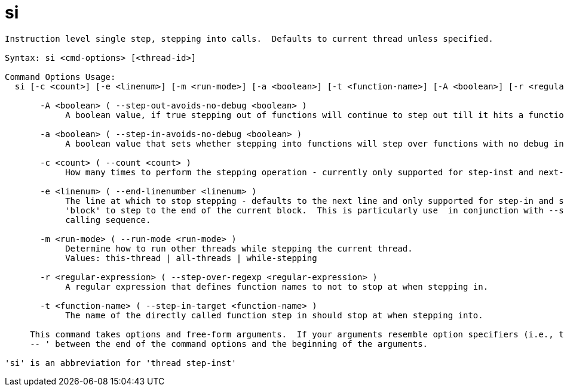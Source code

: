 = si

----
Instruction level single step, stepping into calls.  Defaults to current thread unless specified.

Syntax: si <cmd-options> [<thread-id>]

Command Options Usage:
  si [-c <count>] [-e <linenum>] [-m <run-mode>] [-a <boolean>] [-t <function-name>] [-A <boolean>] [-r <regular-expression>] [<thread-id>]

       -A <boolean> ( --step-out-avoids-no-debug <boolean> )
            A boolean value, if true stepping out of functions will continue to step out till it hits a function with debug information.

       -a <boolean> ( --step-in-avoids-no-debug <boolean> )
            A boolean value that sets whether stepping into functions will step over functions with no debug information.

       -c <count> ( --count <count> )
            How many times to perform the stepping operation - currently only supported for step-inst and next-inst.

       -e <linenum> ( --end-linenumber <linenum> )
            The line at which to stop stepping - defaults to the next line and only supported for step-in and step-over.  You can also pass the string
            'block' to step to the end of the current block.  This is particularly use  in conjunction with --step-target to step through a complex
            calling sequence.

       -m <run-mode> ( --run-mode <run-mode> )
            Determine how to run other threads while stepping the current thread.
            Values: this-thread | all-threads | while-stepping

       -r <regular-expression> ( --step-over-regexp <regular-expression> )
            A regular expression that defines function names to not to stop at when stepping in.

       -t <function-name> ( --step-in-target <function-name> )
            The name of the directly called function step in should stop at when stepping into.
     
     This command takes options and free-form arguments.  If your arguments resemble option specifiers (i.e., they start with a - or --), you must use '
     -- ' between the end of the command options and the beginning of the arguments.

'si' is an abbreviation for 'thread step-inst'
----